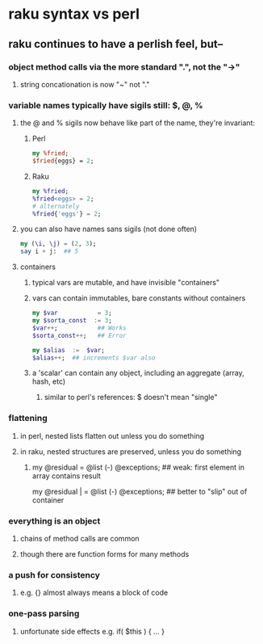 * raku syntax vs perl
** raku continues to have a perlish feel, but--
*** object method calls via the more standard ".", not the "->"
**** string concationation is now "~" not "."
*** variable names typically have sigils still: $, @, %
**** the @ and % sigils now behave like part of the name, they're invariant:
***** Perl
#+BEGIN_SRC perl
my %fried;
$fried{eggs} = 2;
#+END_SRC 

***** Raku
#+BEGIN_SRC raku
my %fried;
%fried<eggs> = 2;
# alternately
%fried{'eggs'} = 2;
#+END_SRC 

**** you can also have names sans sigils (not done often)
#+BEGIN_SRC raku
my (\i, \j) = (2, 3);
say i + j:  ## 5
#+END_SRC

**** containers
***** typical vars are mutable, and have invisible "containers"
***** vars can contain immutables, bare constants without containers
#+BEGIN_SRC raku
my $var           = 3;
my $sorta_const  := 3;
$var++;           ## Works
$sorta_const++;   ## Error

my $alias  :=  $var;  
$alias++;  ## increments $var also
#+END_SRC
***** a 'scalar' can contain any object, including an aggregate (array, hash, etc)
****** similar to perl's references: $ doesn't mean "single"

*** flattening
**** in perl, nested lists flatten out unless you do something
**** in raku, nested structures are preserved, unless you do something

***** 
my @residual   = @list (-) @exceptions; ## weak: first element in array contains result

my @residual | = @list (-) @exceptions; ## better to "slip" out of container


*** everything is an object
**** chains of method calls are common
**** though there are function forms for many methods



*** a push for consistency
**** e.g. {} almost always means a block of code 
*** one-pass parsing
**** unfortunate side effects e.g. if( $this ) { ... }

